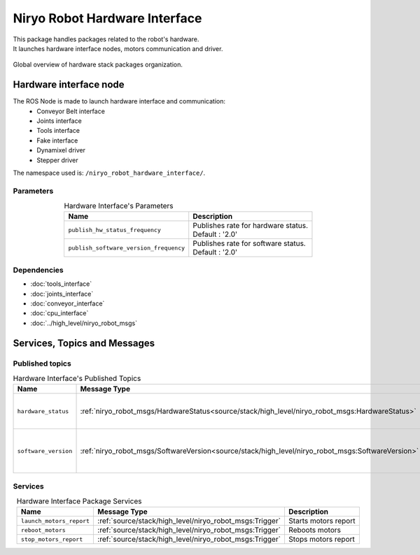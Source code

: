 Niryo Robot Hardware Interface
=======================================

| This package handles packages related to the robot's hardware.
| It launches hardware interface nodes, motors communication and driver.  

.. figure:: ../../../images/ros/hardware_stack_nodes.png
   :alt: hardware packages organization
   :height: 500px
   :align: center

   Global overview of hardware stack packages organization.

Hardware interface node
--------------------------
The ROS Node is made to launch hardware interface and communication:
 - Conveyor Belt interface
 - Joints interface
 - Tools interface
 - Fake interface
 - Dynamixel driver
 - Stepper driver

The namespace used is: |namespace_emphasize|.

Parameters
^^^^^^^^^^^^^^^^^^^^^^^^^^^^^^^^^^^^^^^^

.. list-table:: Hardware Interface's Parameters
   :header-rows: 1
   :widths: auto
   :stub-columns: 0
   :align: center

   *  -  Name
      -  Description
   *  -  ``publish_hw_status_frequency``
      -  | Publishes rate for hardware status.
         | Default : '2.0'
   *  -  ``publish_software_version_frequency``
      -  | Publishes rate for software status.
         | Default : '2.0'

Dependencies
^^^^^^^^^^^^^^^^^^^^^^^^^^^^^^^^^^^^^^^^

- :doc:`tools_interface`
- :doc:`joints_interface`
- :doc:`conveyor_interface`
- :doc:`cpu_interface`
- :doc:`../high_level/niryo_robot_msgs`

.. |namespace_emphasize| replace:: ``/niryo_robot_hardware_interface/``

Services, Topics and Messages
-------------------------------------------------

Published topics
^^^^^^^^^^^^^^^^^^^^^^^^^^^^^^^^^^^^^^^

.. list-table:: Hardware Interface's Published Topics
   :header-rows: 1
   :widths: auto
   :stub-columns: 0
   :align: center

   *  -  Name
      -  Message Type
      -  Description
   *  -  ``hardware_status``
      -  :ref:`niryo_robot_msgs/HardwareStatus<source/stack/high_level/niryo_robot_msgs:HardwareStatus>`
      -  Motors, bus, joints and CPU status
   *  -  ``software_version``
      -  :ref:`niryo_robot_msgs/SoftwareVersion<source/stack/high_level/niryo_robot_msgs:SoftwareVersion>`
      -  Raspberry and stepper software version

Services
^^^^^^^^^^^^^^^^^^^^^^^^^^^^^^^^^^^^^^^

.. list-table:: Hardware Interface Package Services
   :header-rows: 1
   :widths: auto
   :stub-columns: 0
   :align: center

   *  -  Name
      -  Message Type
      -  Description
   *  -  ``launch_motors_report``
      -  :ref:`source/stack/high_level/niryo_robot_msgs:Trigger`
      -  Starts motors report
   *  -  ``reboot_motors``
      -  :ref:`source/stack/high_level/niryo_robot_msgs:Trigger`
      -  Reboots motors
   *  -  ``stop_motors_report``
      -  :ref:`source/stack/high_level/niryo_robot_msgs:Trigger`
      -  Stops motors report
